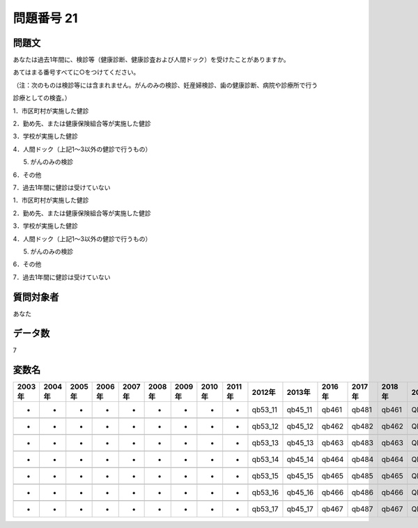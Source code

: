 ====================================================================================================
問題番号 21
====================================================================================================



.. rst-class:: question
問題文
==================


あなたは過去1年間に、検診等（健康診断、健康診査および人間ドック）を受けたことがありますか。

あてはまる番号すべてに○をつけてください。

（注：次のものは検診等には含まれません。がんのみの検診、妊産婦検診、歯の健康診断、病院や診療所で行う

診療としての検査。）

1．市区町村が実施した健診

2．勤め先、または健康保険組合等が実施した健診

3．学校が実施した健診

4．人間ドック（上記1～3以外の健診で行うもの）

5. がんのみの検診

6．その他

7．過去1年間に健診は受けていない

1．市区町村が実施した健診





2．勤め先、または健康保険組合等が実施した健診





3．学校が実施した健診





4．人間ドック（上記1～3以外の健診で行うもの）





5. がんのみの検診





6．その他





7．過去1年間に健診は受けていない





.. rst-class:: target
質問対象者
==================

あなた




.. rst-class:: question
データ数
==================


7




.. rst-class:: value_name
変数名
==================

.. csv-table::
   :header: 2003年 ,2004年 ,2005年 ,2006年 ,2007年 ,2008年 ,2009年 ,2010年 ,2011年 ,2012年 ,2013年 ,2016年 ,2017年 ,2018年 ,2020年

     -,  -,  -,  -,  -,  -,  -,  -,  -,  qb53_11,  qb45_11,  qb461,  qb481,  qb461,  QB47#1,

     -,  -,  -,  -,  -,  -,  -,  -,  -,  qb53_12,  qb45_12,  qb462,  qb482,  qb462,  QB47#2,

     -,  -,  -,  -,  -,  -,  -,  -,  -,  qb53_13,  qb45_13,  qb463,  qb483,  qb463,  QB47#3,

     -,  -,  -,  -,  -,  -,  -,  -,  -,  qb53_14,  qb45_14,  qb464,  qb484,  qb464,  QB47#4,

     -,  -,  -,  -,  -,  -,  -,  -,  -,  qb53_15,  qb45_15,  qb465,  qb485,  qb465,  QB47#5,

     -,  -,  -,  -,  -,  -,  -,  -,  -,  qb53_16,  qb45_16,  qb466,  qb486,  qb466,  QB47#6,

     -,  -,  -,  -,  -,  -,  -,  -,  -,  qb53_17,  qb45_17,  qb467,  qb487,  qb467,  QB47#7,
